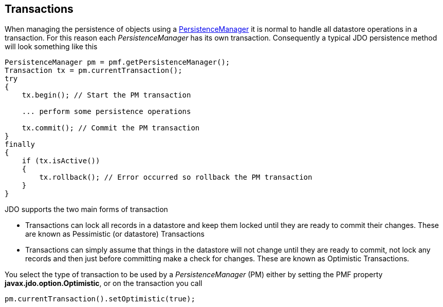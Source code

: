 [[index]]
{empty} +

:_basedir: 
:_imagesdir: images/
:notoc:
:nofooter:
:titlepage:
:grid: cols

== Transactionsanchor:Transactions[]

When managing the persistence of objects using a
link:pm.html[PersistenceManager] it is normal to handle all datastore
operations in a transaction. For this reason each _PersistenceManager_
has its own transaction. Consequently a typical JDO persistence method
will look something like this

....
PersistenceManager pm = pmf.getPersistenceManager();
Transaction tx = pm.currentTransaction();
try
{
    tx.begin(); // Start the PM transaction

    ... perform some persistence operations

    tx.commit(); // Commit the PM transaction
}
finally
{
    if (tx.isActive())
    {
        tx.rollback(); // Error occurred so rollback the PM transaction
    }
}
....

JDO supports the two main forms of transaction

* Transactions can lock all records in a datastore and keep them locked
until they are ready to commit their changes. These are known as
Pessimistic (or datastore) Transactions
* Transactions can simply assume that things in the datastore will not
change until they are ready to commit, not lock any records and then
just before committing make a check for changes. These are known as
Optimistic Transactions.

You select the type of transaction to be used by a _PersistenceManager_
(PM) either by setting the PMF property *javax.jdo.option.Optimistic*,
or on the transaction you call

....
pm.currentTransaction().setOptimistic(true);
....

